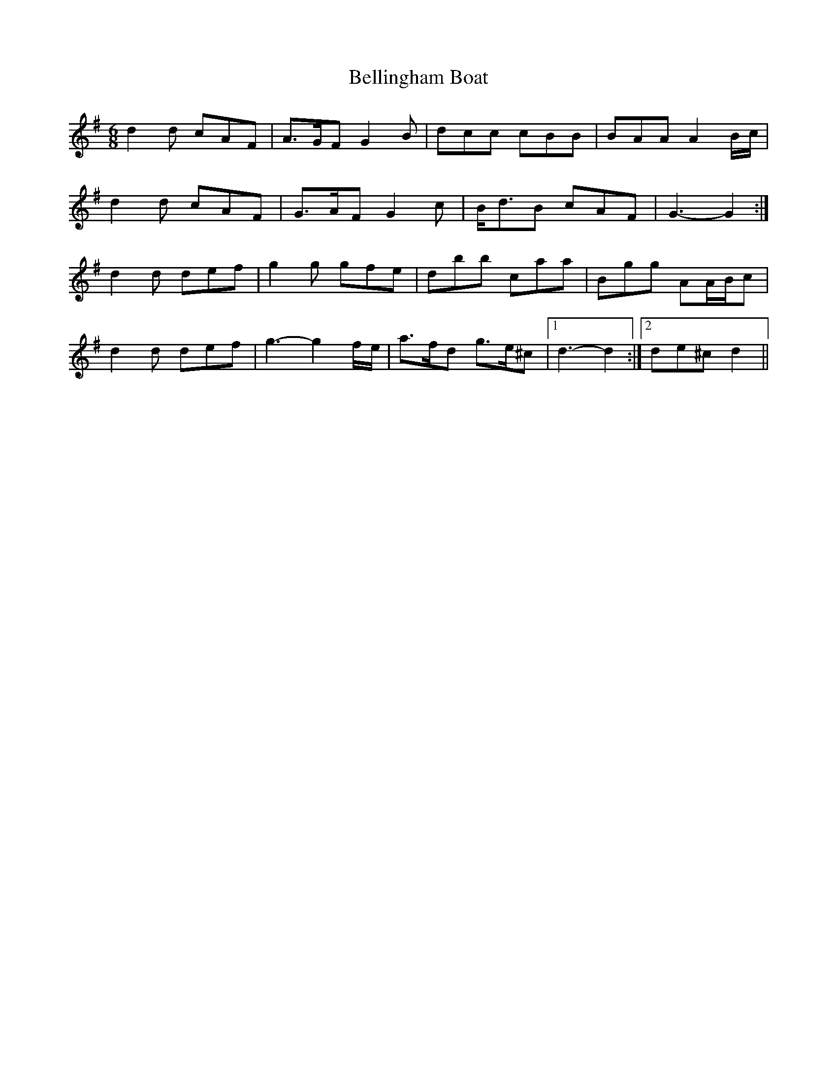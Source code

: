 X: 3345
T: Bellingham Boat
R: jig
M: 6/8
K: Gmajor
d2 d cAF|A>GF G2 B|dcc cBB|BAA A2 B/c/|
d2 d cAF|G>AF G2 c|B<dB cAF|G3- G2:|
d2 d def|g2 g gfe|dbb caa|Bgg AA/B/c|
d2 d def|g3- g2 f/e/|a>fd g>e^c|1 d3- d2:|2 de^c d2||

